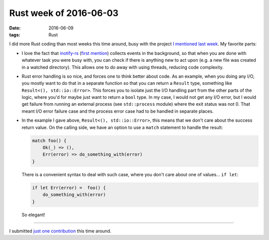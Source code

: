 Rust week of 2016-06-03
=======================

:date: 2016-06-09
:tags: Rust


I did more Rust coding than most weeks this time around, busy with the
project `I mentioned last week`__. My favorite parts:

- I love the fact that `inotify-rs`__ (`first mention`__) collects
  events in the background, so that when you are done with whatever
  task you were busy with, you can check if there is anything new to
  act upon (e.g. a new file was created in a watched directory). This
  allows one to do away with using threads, reducing code complexity.

- Rust error handling is so nice, and forces one to think better about
  code. As an example, when you doing any I/O, you mostly want to do
  that in a separate function so that you can return a ``Result``
  type, something like ``Result<(), std::io::Error>``. This forces you
  to isolate just the I/O handling part from the other parts of the
  logic, where you'd for maybe just want to return a ``bool`` type.
  In my case, I would not get any I/O error, but I would get failure
  from running an external process (see ``std::process`` module) where
  the exit status was not 0. That meant I/O error failure case and the
  process error case had to be handled in separate places.

- In the example I gave above, ``Result<(), std::io::Error>``, this
  means that we don't care about the success return value. On the
  calling side, we have an option to use a ``match`` statement to
  handle the result:

  .. sourcecode:: rust

     match foo() {
         Ok(_) => (),
         Err(error) => do_something_with(error)
     }

  There is a convenient syntax to deal with such case, where you don't
  care about one of values... ``if let``:

  .. sourcecode:: rust

     if let Err(error) =  foo() {
         do_something_with(error)
     }

  So elegant!

----

I submitted `just one contribution`__ this time around.


__ http://tshepang.net/rust-week-of-2016-05-27
__ https://github.com/hannobraun/inotify-rs
__ http://tshepang.net/rust-week-of-2015-07-31
__ https://github.com/rust-lang/rust/pull/34185
